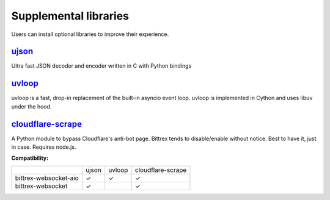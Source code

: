 Supplemental libraries
----------------------

Users can install optional libraries to improve their experience.

`ujson <https://github.com/esnme/ultrajson>`_
^^^^^
Ultra fast JSON decoder and encoder written in C with Python bindings

`uvloop <https://github.com/MagicStack/uvloop>`_
^^^^^^^^^^^^^^^^^^^^^^^^^^^^^^^^^^^^^^^^^^^^^^^^
uvloop is a fast, drop-in replacement of the built-in asyncio event loop.
uvloop is implemented in Cython and uses libuv under the hood.

`cloudflare-scrape <https://github.com/Anorov/cloudflare-scrape>`_
^^^^
A Python module to bypass Cloudflare's anti-bot page. Bittrex tends to disable/enable without notice.
Best to have it, just in case. Requires node.js.

**Compatibility:**

+-----------------------+-------+--------+-------------------+
|                       | ujson | uvloop | cloudflare-scrape |
+-----------------------+-------+--------+-------------------+
| bittrex-websocket-aio |   ✓   |    ✓   |         ✓         |
+-----------------------+-------+--------+-------------------+
| bittrex-websocket     |   ✓   |        |         ✓         |
+-----------------------+-------+--------+-------------------+

